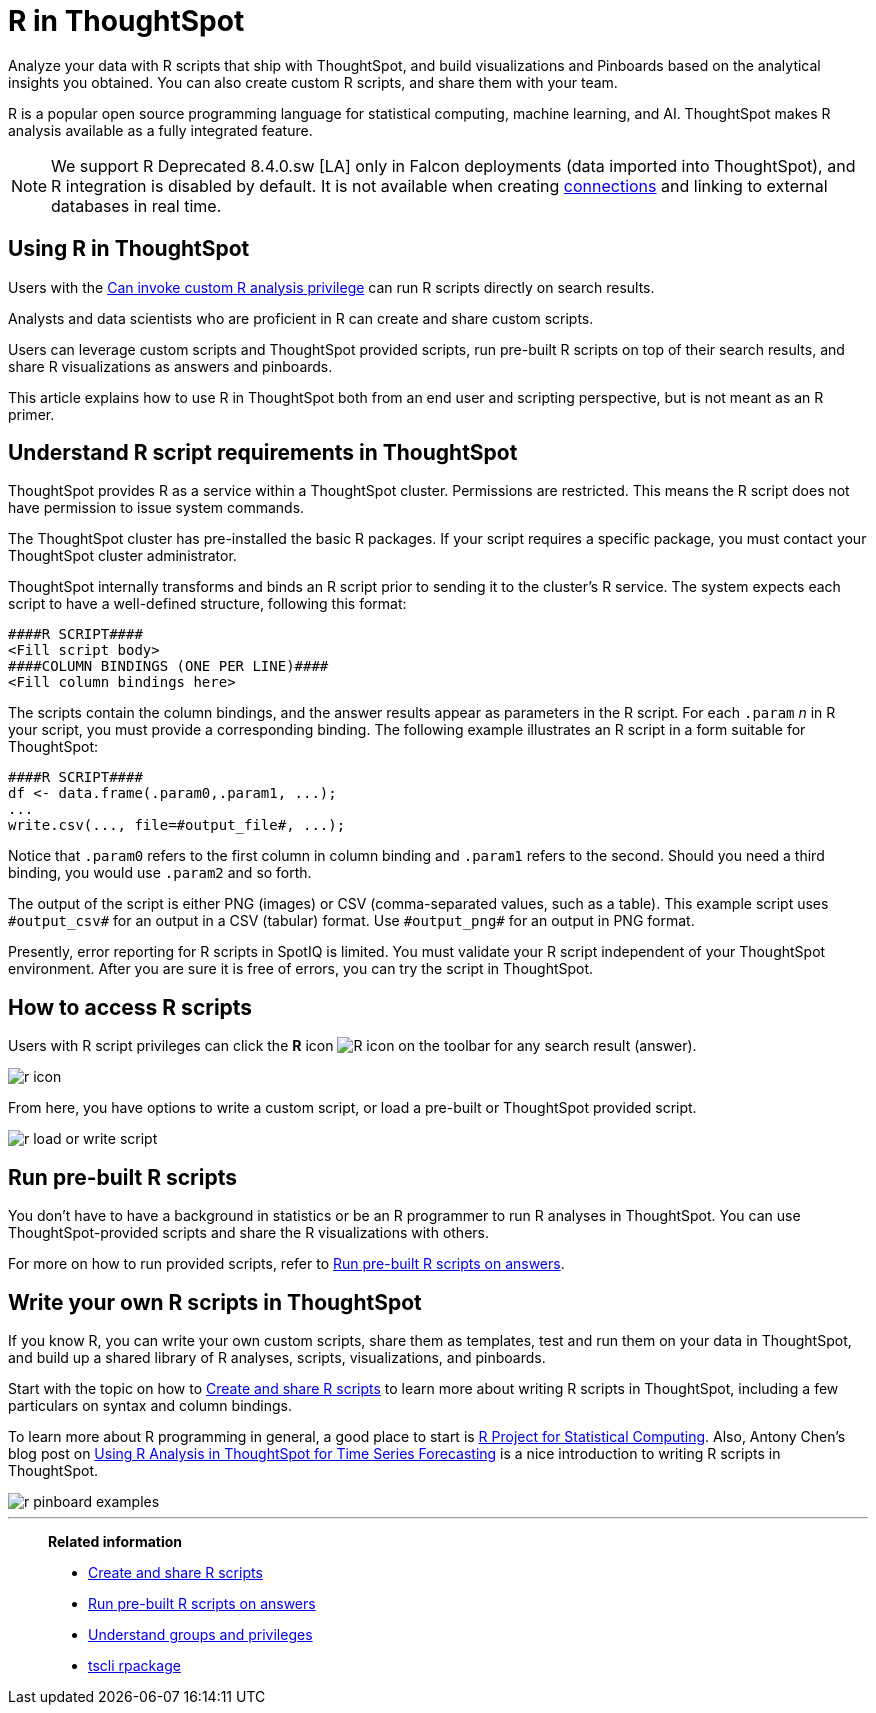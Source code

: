 = R in ThoughtSpot
:last_updated: 02/01/2021
:linkattrs:
:experimental:
:page-aliases: /end-user/r-scripts/about-r-in-thoughtspot.adoc, /spotiq/adv-customize-withr.adoc, /spotiq-r.adoc

Analyze your data with R scripts that ship with ThoughtSpot, and build visualizations and Pinboards based on the analytical insights you obtained. You can also create custom R scripts, and share them with your team.

R is a popular open source programming language for statistical computing, machine learning, and AI.
ThoughtSpot makes R analysis available as a fully integrated feature.

NOTE: We support R [.label.label-dep]#Deprecated 8.4.0.sw [LA]# only in Falcon deployments (data imported into ThoughtSpot), and R integration is disabled by default. It is not available when creating xref:connections.adoc[connections] and linking to external databases in real time.

== Using R in ThoughtSpot

Users with the xref:privileges-end-user.adoc#custom-r[Can invoke custom R analysis privilege] can run R scripts directly on search results.

Analysts and data scientists who are proficient in R can create and share custom scripts.

Users can leverage custom scripts and ThoughtSpot provided scripts, run pre-built R scripts on top of their search results, and share R visualizations as answers and pinboards.

This article explains how to use R in ThoughtSpot both from an end user and scripting perspective, but is not meant as an R primer.

== Understand R script requirements in ThoughtSpot

ThoughtSpot provides R as a service within a ThoughtSpot cluster.
Permissions are restricted.
This means the R script does not have permission to issue system commands.

The ThoughtSpot cluster has pre-installed the basic R packages.
If your script requires a specific package, you must contact your ThoughtSpot cluster administrator.

ThoughtSpot internally transforms and binds an R script prior to sending it to the cluster's R service.
The system expects each script to have a well-defined structure, following this format:

----
####R SCRIPT####
<Fill script body>
####COLUMN BINDINGS (ONE PER LINE)####
<Fill column bindings here>
----

The scripts contain the column bindings, and the answer results appear as parameters in the R script.
For each `.param` _n_ in R your script, you must provide a corresponding binding.
The following example illustrates an R script in a form suitable for ThoughtSpot:

----
####R SCRIPT####
df <- data.frame(.param0,.param1, ...);
...
write.csv(..., file=#output_file#, ...);
----

Notice that `.param0` refers to the first column in column binding and `.param1` refers to the second.
Should you need a third binding, you would use  `.param2` and so forth.

The output of the script is either PNG (images) or CSV (comma-separated values, such as a table).
This example script uses `\#output_csv#` for an output in a CSV (tabular) format.
Use `\#output_png#` for an output in PNG format.

Presently, error reporting for R scripts in SpotIQ is limited.
You must validate your R script independent of your ThoughtSpot environment.
After you are sure it is free of errors, you can try the script in ThoughtSpot.

== How to access R scripts

Users with R script privileges can click the *R* icon image:r-icon-inline-2.png[R icon] on the toolbar for any search result (answer).

image::r-icon.png[]

From here, you have options to write a custom script, or load a pre-built or ThoughtSpot provided script.

image::r-load-or-write-script.png[]

== Run pre-built R scripts

You don't have to have a background in statistics or be an R programmer to run R analyses in ThoughtSpot.
You can use ThoughtSpot-provided scripts and share the R visualizations with others.

For more on how to run provided scripts, refer to xref:r-scripts-run.adoc[Run pre-built R scripts on answers].

== Write your own R scripts in ThoughtSpot

If you know R, you can write your own custom scripts, share them as templates, test and run them on your data in ThoughtSpot, and build up a shared library of R analyses, scripts, visualizations, and pinboards.

Start with the topic on how to xref:r-scripts.adoc[Create and share R scripts] to learn more about writing R scripts in ThoughtSpot, including a few particulars on syntax and column bindings.

To learn more about R programming in general, a good place to start is https://www.r-project.org/[R Project for Statistical Computing].
Also, Antony Chen's blog post on https://www.thoughtspot.com/codex/using-r-analysis-thoughtspot-time-series-forecasting[Using R Analysis in ThoughtSpot for Time Series Forecasting^] is a nice introduction to writing R scripts in ThoughtSpot.

image::r-pinboard-examples.png[]

'''
> **Related information**
>
> * xref:r-scripts.adoc[Create and share R scripts]
> * xref:r-scripts-run.adoc[Run pre-built R scripts on answers]
> * xref:groups-privileges.adoc[Understand groups and privileges]
> * xref:tscli-command-ref.adoc#tscli-rpackage[tscli rpackage]

